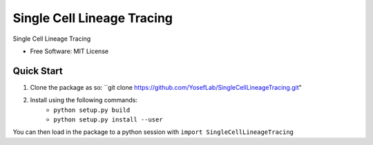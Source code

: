 ====
Single Cell Lineage Tracing
====

Single Cell Lineage Tracing 

* Free Software: MIT License

Quick Start
-----------

1. Clone the package as so: ``git clone https://github.com/YosefLab/SingleCellLineageTracing.git"

2. Install using the following commands:
    * ``python setup.py build``
    * ``python setup.py install --user``

You can then load in the package to a python session with ``import SingleCellLineageTracing``


